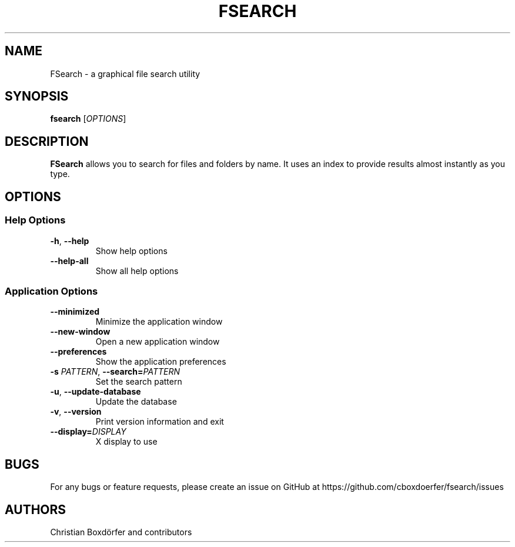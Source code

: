 .TH FSEARCH "1" "2021-07-17"
.
.SH NAME
FSearch \- a graphical file search utility
.
.SH SYNOPSIS
.B fsearch
.RI [ OPTIONS ]
.
.SH DESCRIPTION
.B FSearch
allows you to search for files and folders by name. It uses an index to provide results almost instantly as you type.
.
.SH OPTIONS
.SS "Help Options"
.TP
.BR \-h ", " \-\^\-help
Show help options
.TP
.BR \-\^\-help\-all
Show all help options
.SS "Application Options"
.TP
.BR \-\^\-minimized
Minimize the application window
.TP
.BR \-\^\-new-window
Open a new application window
.TP
.BR \-\^\-preferences
Show the application preferences
.TP
.BI \-s " PATTERN" "\fR,\fP \-\^\-search=" PATTERN
Set the search pattern
.TP
.BR \-u ", " \-\^\-update-database
Update the database
.TP
.BR \-v ", " \-\^\-version
Print version information and exit
.TP
.BI "\-\^\-display=" DISPLAY
X display to use
.
.SH BUGS
For any bugs or feature requests, please create an issue on GitHub at https://github.com/cboxdoerfer/fsearch/issues
.
.SH AUTHORS
Christian Boxdörfer and contributors
